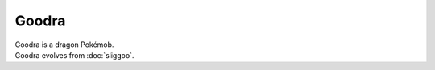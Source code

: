 .. goodra:

Goodra
-------

.. image:: ../../_images/pokemobs/gen_6/entity_icon/textures/goodra.png
    :alt: Goodra
.. image:: ../../_images/pokemobs/gen_6/entity_icon/textures/goodras.png
    :alt: Goodra


| Goodra is a dragon Pokémob.
| Goodra evolves from :doc:`sliggoo`.